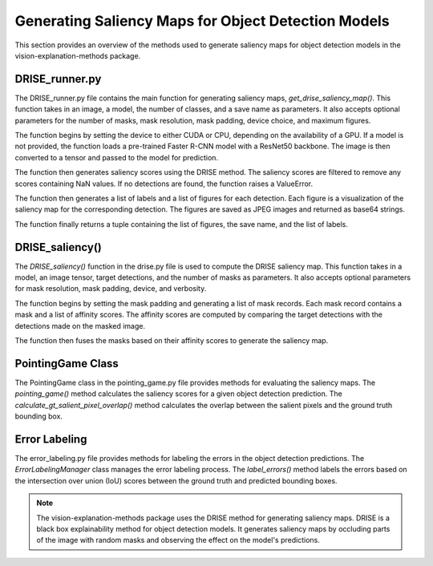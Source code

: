 .. _generating_saliency_maps:

Generating Saliency Maps for Object Detection Models
====================================================

This section provides an overview of the methods used to generate saliency maps for object detection models in the vision-explanation-methods package.

DRISE_runner.py
----------------

The DRISE_runner.py file contains the main function for generating saliency maps, `get_drise_saliency_map()`. This function takes in an image, a model, the number of classes, and a save name as parameters. It also accepts optional parameters for the number of masks, mask resolution, mask padding, device choice, and maximum figures.

The function begins by setting the device to either CUDA or CPU, depending on the availability of a GPU. If a model is not provided, the function loads a pre-trained Faster R-CNN model with a ResNet50 backbone. The image is then converted to a tensor and passed to the model for prediction.

The function then generates saliency scores using the DRISE method. The saliency scores are filtered to remove any scores containing NaN values. If no detections are found, the function raises a ValueError.

The function then generates a list of labels and a list of figures for each detection. Each figure is a visualization of the saliency map for the corresponding detection. The figures are saved as JPEG images and returned as base64 strings.

The function finally returns a tuple containing the list of figures, the save name, and the list of labels.

DRISE_saliency()
----------------

The `DRISE_saliency()` function in the drise.py file is used to compute the DRISE saliency map. This function takes in a model, an image tensor, target detections, and the number of masks as parameters. It also accepts optional parameters for mask resolution, mask padding, device, and verbosity.

The function begins by setting the mask padding and generating a list of mask records. Each mask record contains a mask and a list of affinity scores. The affinity scores are computed by comparing the target detections with the detections made on the masked image.

The function then fuses the masks based on their affinity scores to generate the saliency map.

PointingGame Class
------------------

The PointingGame class in the pointing_game.py file provides methods for evaluating the saliency maps. The `pointing_game()` method calculates the saliency scores for a given object detection prediction. The `calculate_gt_salient_pixel_overlap()` method calculates the overlap between the salient pixels and the ground truth bounding box.

Error Labeling
--------------

The error_labeling.py file provides methods for labeling the errors in the object detection predictions. The `ErrorLabelingManager` class manages the error labeling process. The `label_errors()` method labels the errors based on the intersection over union (IoU) scores between the ground truth and predicted bounding boxes.

.. note::
   The vision-explanation-methods package uses the DRISE method for generating saliency maps. DRISE is a black box explainability method for object detection models. It generates saliency maps by occluding parts of the image with random masks and observing the effect on the model's predictions.